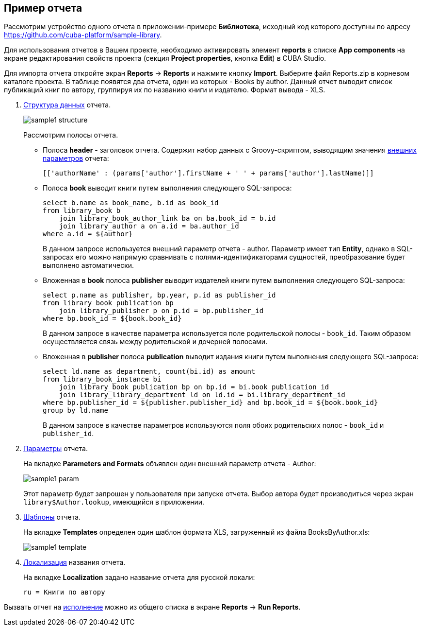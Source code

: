 [[examples]]
== Пример отчета

Рассмотрим устройство одного отчета в приложении-примере *Библиотека*, исходный код которого доступны по адресу https://github.com/cuba-platform/sample-library.

Для использования отчетов в Вашем проекте, необходимо активировать элемент *reports* в списке *App components* на экране
редактирования свойств проекта (секция *Project properties*, кнопка *Edit*) в CUBA Studio.

Для импорта отчета откройте экран *Reports* -> *Reports* и нажмите кнопку *Import*. Выберите файл Reports.zip в корневом каталоге проекта. В таблице появятся два отчета, один из которых - Books by author. Данный отчет выводит список публикаций книг по автору, группируя их по названию книги и издателю. Формат вывода - XLS.

. <<structure,Структура данных>> отчета.
+
--
image::sample1_structure.png[align="center"]

Рассмотрим полосы отчета.

* Полоса *header* - заголовок отчета. Содержит набор данных с Groovy-скриптом, выводящим значения <<parameters,внешних параметров>> отчета:
+
[source, groovy]
----
[['authorName' : (params['author'].firstName + ' ' + params['author'].lastName)]]
----

* Полоса *book* выводит книги путем выполнения следующего SQL-запроса:
+
[source, sql]
----
select b.name as book_name, b.id as book_id
from library_book b 
    join library_book_author_link ba on ba.book_id = b.id
    join library_author a on a.id = ba.author_id
where a.id = ${author}
----
+
В данном запросе используется внешний параметр отчета - author. Параметр имеет тип *Entity*, однако в SQL-запросах его можно напрямую сравнивать с полями-идентификаторами сущностей, преобразование будет выполнено автоматически.

* Вложенная в *book* полоса *publisher* выводит издателей книги путем выполнения следующего SQL-запроса:
+
[source, sql]
----
select p.name as publisher, bp.year, p.id as publisher_id
from library_book_publication bp
    join library_publisher p on p.id = bp.publisher_id
where bp.book_id = ${book.book_id}
----
+
В данном запросе в качестве параметра используется поле родительской полосы - `++book_id++`. Таким образом осуществляется связь между родительской и дочерней полосами.

* Вложенная в *publisher* полоса *publication* выводит издания книги путем выполнения следующего SQL-запроса:
+
[source, sql]
----
select ld.name as department, count(bi.id) as amount
from library_book_instance bi
    join library_book_publication bp on bp.id = bi.book_publication_id
    join library_library_department ld on ld.id = bi.library_department_id
where bp.publisher_id = ${publisher.publisher_id} and bp.book_id = ${book.book_id}
group by ld.name
----
+
В данном запросе в качестве параметров используются поля обоих родительских полос - `++book_id++` и `++publisher_id++`. 
--

. <<parameters,Параметры>> отчета. 
+
--
На вкладке *Parameters and Formats* объявлен один внешний параметр отчета - Author:

image::sample1_param.png[align="center"]

Этот параметр будет запрошен у пользователя при запуске отчета. Выбор автора будет производиться через экран `library$Author.lookup`, имеющийся в приложении.
--

. <<template,Шаблоны>> отчета.
+
На вкладке *Templates* определен один шаблон формата XLS, загруженный из файла BooksByAuthor.xls:
+
image::sample1_template.png[align="center"]

. <<localization,Локализация>> названия отчета.
+
На вкладке *Localization* задано название отчета для русской локали:
+
[source, properties]
----
ru = Книги по автору
----

Вызвать отчет на <<running,исполнение>> можно из общего списка в экране *Reports* -> *Run Reports*.
